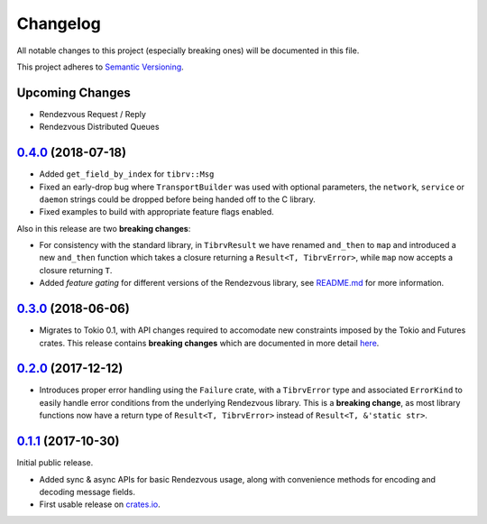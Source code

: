 ==========
Changelog
==========

All notable changes to this project (especially breaking ones) will be
documented in this file.

This project adheres to `Semantic Versioning <https://semver.org/>`_.

Upcoming Changes
----------------

* Rendezvous Request / Reply
* Rendezvous Distributed Queues

`0.4.0`_ (2018-07-18)
---------------------

* Added ``get_field_by_index`` for ``tibrv::Msg``
* Fixed an early-drop bug where ``TransportBuilder`` was used with
  optional parameters, the ``network``, ``service`` or ``daemon``
  strings could be dropped before being handed off to the C library.
* Fixed examples to build with appropriate feature flags enabled.

Also in this release are two **breaking changes**:

* For consistency with the standard library, in ``TibrvResult`` we have
  renamed ``and_then`` to ``map`` and introduced a new ``and_then``
  function which takes a closure returning a ``Result<T, TibrvError>``,
  while ``map`` now accepts a closure returning ``T``.
* Added *feature gating* for different versions of the Rendezvous
  library, see `README.md <https://github.com/bradfier/tibrv-rs/blob/master/README.md>`_
  for more information.

`0.3.0`_ (2018-06-06)
---------------------

* Migrates to Tokio 0.1, with API changes required to accomodate new
  constraints imposed by the Tokio and Futures crates.
  This release contains **breaking changes** which are documented in more
  detail `here <https://fstab.me/posts/tibrv-0.3.0.html>`_.

`0.2.0`_ (2017-12-12)
---------------------

* Introduces proper error handling using the ``Failure`` crate,
  with a ``TibrvError`` type and associated ``ErrorKind`` to easily
  handle error conditions from the underlying Rendezvous library.
  This is a **breaking change**, as most library functions now have a
  return type of ``Result<T, TibrvError>`` instead of ``Result<T, &'static str>``.

`0.1.1`_ (2017-10-30)
---------------------

Initial public release.

* Added sync & async APIs for basic Rendezvous usage, along with convenience
  methods for encoding and decoding message fields.
* First usable release on `crates.io <https://crates.io/crates/tibrv>`_.


.. _`0.4.0`: https://github.com/bradfier/tibrv-rs/compare/v0.3.0...v0.4.0
.. _`0.3.0`: https://github.com/bradfier/tibrv-rs/compare/v0.2.0...v0.3.0
.. _`0.2.0`: https://github.com/bradfier/tibrv-rs/compare/v0.1.1...v0.2.0
.. _`0.1.1`: https://github.com/bradfier/tibrv-rs/compare/2947f836...v0.1.1
